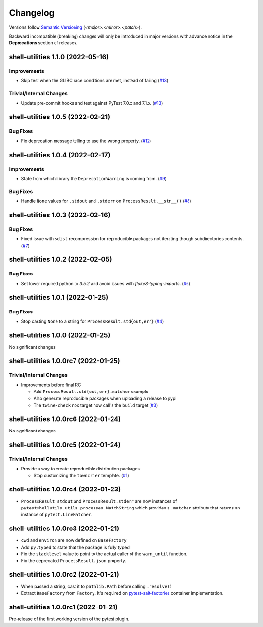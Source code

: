 .. _changelog:

=========
Changelog
=========

Versions follow `Semantic Versioning <https://semver.org>`_ (`<major>.<minor>.<patch>`).

Backward incompatible (breaking) changes will only be introduced in major versions with advance notice in the
**Deprecations** section of releases.

.. towncrier-draft-entries::

.. towncrier release notes start

shell-utilities 1.1.0 (2022-05-16)
==================================

Improvements
------------

- Skip test when the GLIBC race conditions are met, instead of failing (`#13 <https://github.com/saltstack/pytest-shell-utilities/issues/13>`_)


Trivial/Internal Changes
------------------------

- Update pre-commit hooks and test against PyTest 7.0.x and 7.1.x. (`#13 <https://github.com/saltstack/pytest-shell-utilities/issues/13>`_)


shell-utilities 1.0.5 (2022-02-21)
==================================

Bug Fixes
---------

- Fix deprecation message telling to use the wrong property. (`#12 <https://github.com/saltstack/pytest-shell-utilities/issues/12>`_)


shell-utilities 1.0.4 (2022-02-17)
==================================

Improvements
------------

- State from which library the ``DeprecationWarning`` is coming from. (`#9 <https://github.com/saltstack/pytest-shell-utilities/issues/9>`_)


Bug Fixes
---------

- Handle ``None`` values for ``.stdout`` and ``.stderr`` on ``ProcessResult.__str__()`` (`#8 <https://github.com/saltstack/pytest-shell-utilities/issues/8>`_)


shell-utilities 1.0.3 (2022-02-16)
==================================

Bug Fixes
---------

- Fixed issue with ``sdist`` recompression for reproducible packages not iterating though subdirectories contents. (`#7 <https://github.com/saltstack/pytest-shell-utilities/issues/7>`_)


shell-utilities 1.0.2 (2022-02-05)
==================================

Bug Fixes
---------

- Set lower required python to `3.5.2` and avoid issues with `flake8-typing-imports`. (`#6 <https://github.com/saltstack/pytest-shell-utilities/issues/6>`_)


shell-utilities 1.0.1 (2022-01-25)
==================================

Bug Fixes
---------

- Stop casting ``None`` to a string for ``ProcessResult.std{out,err}`` (`#4 <https://github.com/saltstack/pytest-shell-utilities/issues/4>`_)


shell-utilities 1.0.0 (2022-01-25)
==================================

No significant changes.


shell-utilities 1.0.0rc7 (2022-01-25)
=====================================

Trivial/Internal Changes
------------------------

- Improvements before final RC

  * Add ``ProcessResult.std{out,err}.matcher`` example
  * Also generate reproducible packages when uploading a release to pypi
  * The ``twine-check`` nox target now call's the ``build`` target (`#3 <https://github.com/saltstack/pytest-shell-utilities/issues/3>`_)


shell-utilities 1.0.0rc6 (2022-01-24)
=====================================

No significant changes.


shell-utilities 1.0.0rc5 (2022-01-24)
=====================================

Trivial/Internal Changes
------------------------

- Provide a way to create reproducible distribution packages.

  * Stop customizing the ``towncrier`` template. (`#1 <https://github.com/saltstack/pytest-shell-utilities/issues/1>`_)


shell-utilities 1.0.0rc4 (2022-01-23)
=====================================

* ``ProcessResult.stdout`` and ``ProcessResult.stderr`` are now instances of
  ``pytestshellutils.utils.processes.MatchString`` which provides a ``.matcher``
  attribute that returns an instance of ``pytest.LineMatcher``.


shell-utilities 1.0.0rc3 (2022-01-21)
=====================================

* ``cwd`` and ``environ`` are now defined on ``BaseFactory``
* Add ``py.typed`` to state that the package is fully typed
* Fix the ``stacklevel`` value to point to the actual caller of the ``warn_until`` function.
* Fix the deprecated ``ProcessResult.json`` property.


shell-utilities 1.0.0rc2 (2022-01-21)
=====================================

* When passed a string, cast it to ``pathlib.Path`` before calling ``.resolve()``
* Extract ``BaseFactory`` from ``Factory``. It's required on `pytest-salt-factories`_ container
  implementation.


shell-utilities 1.0.0rc1 (2022-01-21)
=====================================

Pre-release of the first working version of the pytest plugin.


.. _pytest-salt-factories: https://github.com/saltstack/pytest-salt-factories
